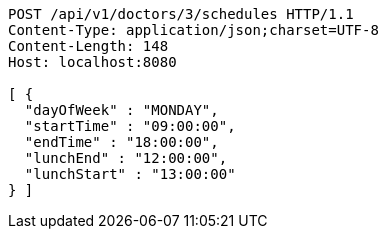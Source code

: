 [source,http,options="nowrap"]
----
POST /api/v1/doctors/3/schedules HTTP/1.1
Content-Type: application/json;charset=UTF-8
Content-Length: 148
Host: localhost:8080

[ {
  "dayOfWeek" : "MONDAY",
  "startTime" : "09:00:00",
  "endTime" : "18:00:00",
  "lunchEnd" : "12:00:00",
  "lunchStart" : "13:00:00"
} ]
----